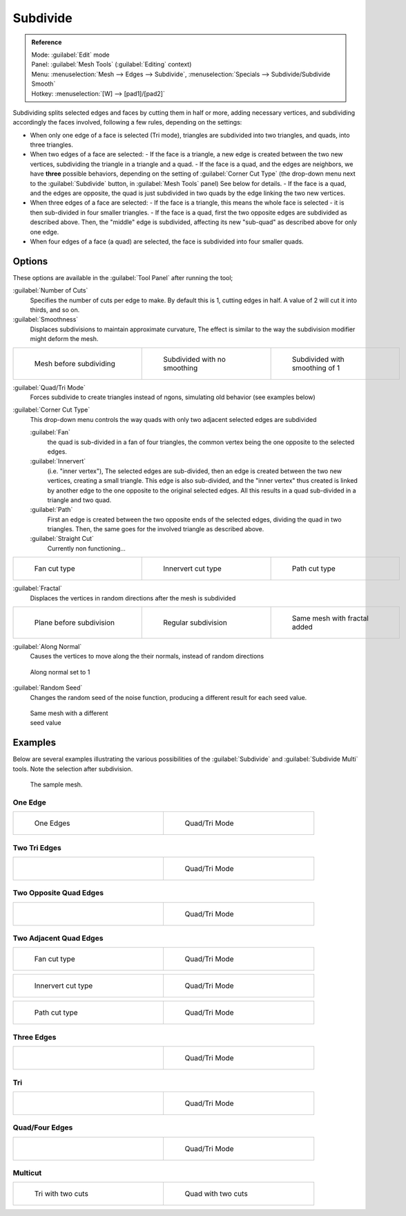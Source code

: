 
..    TODO/Review: {{review|}} .


Subdivide
*********

.. admonition:: Reference
   :class: refbox

   | Mode:     :guilabel:`Edit` mode
   | Panel:    :guilabel:`Mesh Tools` (:guilabel:`Editing` context)
   | Menu:     :menuselection:`Mesh --> Edges --> Subdivide`, :menuselection:`Specials --> Subdivide/Subdivide Smooth`
   | Hotkey:   :menuselection:`[W] --> [pad1]/[pad2]`


Subdividing splits selected edges and faces by cutting them in half or more,
adding necessary vertices, and subdividing accordingly the faces involved,
following a few rules, depending on the settings:


- When only one edge of a face is selected (Tri mode), triangles are subdivided into two triangles, and quads, into three triangles.
- When two edges of a face are selected:
  - If the face is a triangle, a new edge is created between the two new vertices, subdividing the triangle in a triangle and a quad.
  - If the face is a quad, and the edges are neighbors, we have **three** possible behaviors, depending on the setting of :guilabel:`Corner Cut Type` (the drop-down menu next to the :guilabel:`Subdivide` button, in :guilabel:`Mesh Tools` panel) See below for details.
  - If the face is a quad, and the edges are opposite, the quad is just subdivided in two quads by the edge linking the two new vertices.
- When three edges of a face are selected:
  - If the face is a triangle, this means the whole face is selected - it is then sub-divided in four smaller triangles.
  - If the face is a quad, first the two opposite edges are subdivided as described above. Then, the "middle" edge is subdivided, affecting its new "sub-quad" as described above for only one edge.
- When four edges of a face (a quad) are selected, the face is subdivided into four smaller quads.


Options
=======

These options are available in the :guilabel:`Tool Panel` after running the tool;

:guilabel:`Number of Cuts`
   Specifies the number of cuts per edge to make. By default this is 1, cutting edges in half. A value of 2 will cut it into thirds, and so on.

:guilabel:`Smoothness`
   Displaces subdivisions to maintain approximate curvature, The effect is similar to the way the subdivision modifier might deform the mesh.

+-----------------------------------------------------+---------------------------------------------------+----------------------------------------------------+
+.. figure:: /images/Doc26-subdivide-smooth-before.jpg|.. figure:: /images/Doc26-subdivide-smooth-none.jpg|.. figure:: /images/Doc26-subdivide-smooth-after.jpg+
+   :width: 200px                                     |   :width: 200px                                   |   :width: 200px                                    +
+   :figwidth: 200px                                  |   :figwidth: 200px                                |   :figwidth: 200px                                 +
+                                                     |                                                   |                                                    +
+   Mesh before subdividing                           |   Subdivided with no smoothing                    |   Subdivided with smoothing of 1                   +
+-----------------------------------------------------+---------------------------------------------------+----------------------------------------------------+


:guilabel:`Quad/Tri Mode`
   Forces subdivide to create triangles instead of ngons, simulating old behavior (see examples below)

:guilabel:`Corner Cut Type`
   This drop-down menu controls the way quads with only two adjacent selected edges are subdivided

   :guilabel:`Fan`
      the quad is sub-divided in a fan of four triangles, the common vertex being the one opposite to the selected edges.
   :guilabel:`Innervert`
      (i.e. "inner vertex"), The selected edges are sub-divided,
      then an edge is created between the two new vertices, creating a small triangle.
      This edge is also sub-divided, and the "inner vertex" thus created is linked by another edge to the one opposite
      to the original selected edges. All this results in a quad sub-divided in a triangle and two quad.
   :guilabel:`Path`
      First an edge is created between the two opposite ends of the selected edges,
      dividing the quad in two triangles. Then, the same goes for the involved triangle as described above.
   :guilabel:`Straight Cut`
      Currently non functioning...


+---------------------------------------------------------+--------------------------------------------------------------+---------------------------------------------------------+
+.. figure:: /images/Doc26-subdivide-twoEdgesQuad-fan2.jpg|.. figure:: /images/Doc26-subdivide-twoEdgesQuad-innervert.jpg|.. figure:: /images/Doc26-subdivide-twoEdgesQuad-path.jpg+
+   :width: 200px                                         |   :width: 200px                                              |   :width: 200px                                         +
+   :figwidth: 200px                                      |   :figwidth: 200px                                           |   :figwidth: 200px                                      +
+                                                         |                                                              |                                                         +
+   Fan cut type                                          |   Innervert cut type                                         |   Path cut type                                         +
+---------------------------------------------------------+--------------------------------------------------------------+---------------------------------------------------------+


:guilabel:`Fractal`
   Displaces the vertices in random directions after the mesh is subdivided

+------------------------------------------------------+----------------------------------------------------+------------------------------------------------------+
+.. figure:: /images/Doc26-subdivide-fractal-before.jpg|.. figure:: /images/Doc26-subdivide-fractal-none.jpg|.. figure:: /images/Doc26-subdivide-fractal-after1.jpg+
+   :width: 200px                                      |   :width: 200px                                    |   :width: 200px                                      +
+   :figwidth: 200px                                   |   :figwidth: 200px                                 |   :figwidth: 200px                                   +
+                                                      |                                                    |                                                      +
+   Plane before subdivision                           |   Regular subdivision                              |   Same mesh with fractal added                       +
+------------------------------------------------------+----------------------------------------------------+------------------------------------------------------+


:guilabel:`Along Normal`
   Causes the vertices to move along the their normals, instead of random directions


.. figure:: /images/Doc26-subdivide-fractal-alongNormal.jpg
   :width: 200px
   :figwidth: 200px

   Along normal set to 1


:guilabel:`Random Seed`
   Changes the random seed of the noise function, producing a different result for each seed value.


.. figure:: /images/Doc26-subdivide-fractal-after2.jpg
   :width: 200px
   :figwidth: 200px

   Same mesh with a different seed value


Examples
========

Below are several examples illustrating the various possibilities of the :guilabel:`Subdivide`
and :guilabel:`Subdivide Multi` tools. Note the selection after subdivision.


.. figure:: /images/Doc26-subdivide-before.jpg
   :width: 300px
   :figwidth: 300px

   The sample mesh.


One Edge
--------

+-----------------------------------------------+---------------------------------------------------+
+.. figure:: /images/Doc26-subdivide-oneEdge.jpg|.. figure:: /images/Doc26-subdivide-oneEdge-tri.jpg+
+   :width: 250px                               |   :width: 250px                                   +
+   :figwidth: 250px                            |   :figwidth: 250px                                +
+                                               |                                                   +
+   One Edges                                   |   Quad/Tri Mode                                   +
+-----------------------------------------------+---------------------------------------------------+


Two Tri Edges
-------------

+---------------------------------------------------+-------------------------------------------------------+
+.. figure:: /images/Doc26-subdivide-twoEdgesTri.jpg|.. figure:: /images/Doc26-subdivide-twoEdgesTri-tri.jpg+
+   :width: 250px                                   |   :width: 250px                                       +
+   :figwidth: 250px                                |   :figwidth: 250px                                    +
+                                                   |                                                       +
+                                                   |   Quad/Tri Mode                                       +
+---------------------------------------------------+-------------------------------------------------------+


Two Opposite Quad Edges
-----------------------

+--------------------------------------------------------+------------------------------------------------------------+
+.. figure:: /images/Doc26-subdivide-twoEdgesOpposite.jpg|.. figure:: /images/Doc26-subdivide-twoEdgesOpposite-tri.jpg+
+   :width: 250px                                        |   :width: 250px                                            +
+   :figwidth: 250px                                     |   :figwidth: 250px                                         +
+                                                        |                                                            +
+                                                        |   Quad/Tri Mode                                            +
+--------------------------------------------------------+------------------------------------------------------------+


Two Adjacent Quad Edges
-----------------------

+---------------------------------------------------------+--------------------------------------------------------+
+.. figure:: /images/Doc26-subdivide-twoEdgesQuad-fan2.jpg|.. figure:: /images/Doc26-subdivide-twoEdgesQuad-fan.jpg+
+   :width: 250px                                         |   :width: 250px                                        +
+   :figwidth: 250px                                      |   :figwidth: 250px                                     +
+                                                         |                                                        +
+   Fan cut type                                          |   Quad/Tri Mode                                        +
+---------------------------------------------------------+--------------------------------------------------------+

+--------------------------------------------------------------+------------------------------------------------------------------+
+.. figure:: /images/Doc26-subdivide-twoEdgesQuad-innervert.jpg|.. figure:: /images/Doc26-subdivide-twoEdgesQuad-innervert-tri.jpg+
+   :width: 250px                                              |   :width: 250px                                                  +
+   :figwidth: 250px                                           |   :figwidth: 250px                                               +
+                                                              |                                                                  +
+   Innervert cut type                                         |   Quad/Tri Mode                                                  +
+--------------------------------------------------------------+------------------------------------------------------------------+

+---------------------------------------------------------+-------------------------------------------------------------+
+.. figure:: /images/Doc26-subdivide-twoEdgesQuad-path.jpg|.. figure:: /images/Doc26-subdivide-twoEdgesQuad-path-tri.jpg+
+   :width: 250px                                         |   :width: 250px                                             +
+   :figwidth: 250px                                      |   :figwidth: 250px                                          +
+                                                         |                                                             +
+   Path cut type                                         |   Quad/Tri Mode                                             +
+---------------------------------------------------------+-------------------------------------------------------------+


Three Edges
-----------

+--------------------------------------------------+------------------------------------------------------+
+.. figure:: /images/Doc26-subdivide-threeEdges.jpg|.. figure:: /images/Doc26-subdivide-threeEdges-tri.jpg+
+   :width: 250px                                  |   :width: 250px                                      +
+   :figwidth: 250px                               |   :figwidth: 250px                                   +
+                                                  |                                                      +
+                                                  |   Quad/Tri Mode                                      +
+--------------------------------------------------+------------------------------------------------------+


Tri
---

+-----------------------------------------------------+---------------------------------------------------------+
+.. figure:: /images/Doc26-subdivide-threeEdgesTri.jpg|.. figure:: /images/Doc26-subdivide-threeEdgesTri-tri.jpg+
+   :width: 250px                                     |   :width: 250px                                         +
+   :figwidth: 250px                                  |   :figwidth: 250px                                      +
+                                                     |                                                         +
+                                                     |   Quad/Tri Mode                                         +
+-----------------------------------------------------+---------------------------------------------------------+


Quad/Four Edges
---------------

+-------------------------------------------------+-----------------------------------------------------+
+.. figure:: /images/Doc26-subdivide-fourEdges.jpg|.. figure:: /images/Doc26-subdivide-fourEdges-tri.jpg+
+   :width: 250px                                 |   :width: 250px                                     +
+   :figwidth: 250px                              |   :figwidth: 250px                                  +
+                                                 |                                                     +
+                                                 |   Quad/Tri Mode                                     +
+-------------------------------------------------+-----------------------------------------------------+


Multicut
--------

+-------------------------------------------------+--------------------------------------------------+
+.. figure:: /images/Doc26-subdivide-tri-multi.jpg|.. figure:: /images/Doc26-subdivide-quad-multi.jpg+
+   :width: 250px                                 |   :width: 250px                                  +
+   :figwidth: 250px                              |   :figwidth: 250px                               +
+                                                 |                                                  +
+   Tri with two cuts                             |   Quad with two cuts                             +
+-------------------------------------------------+--------------------------------------------------+


